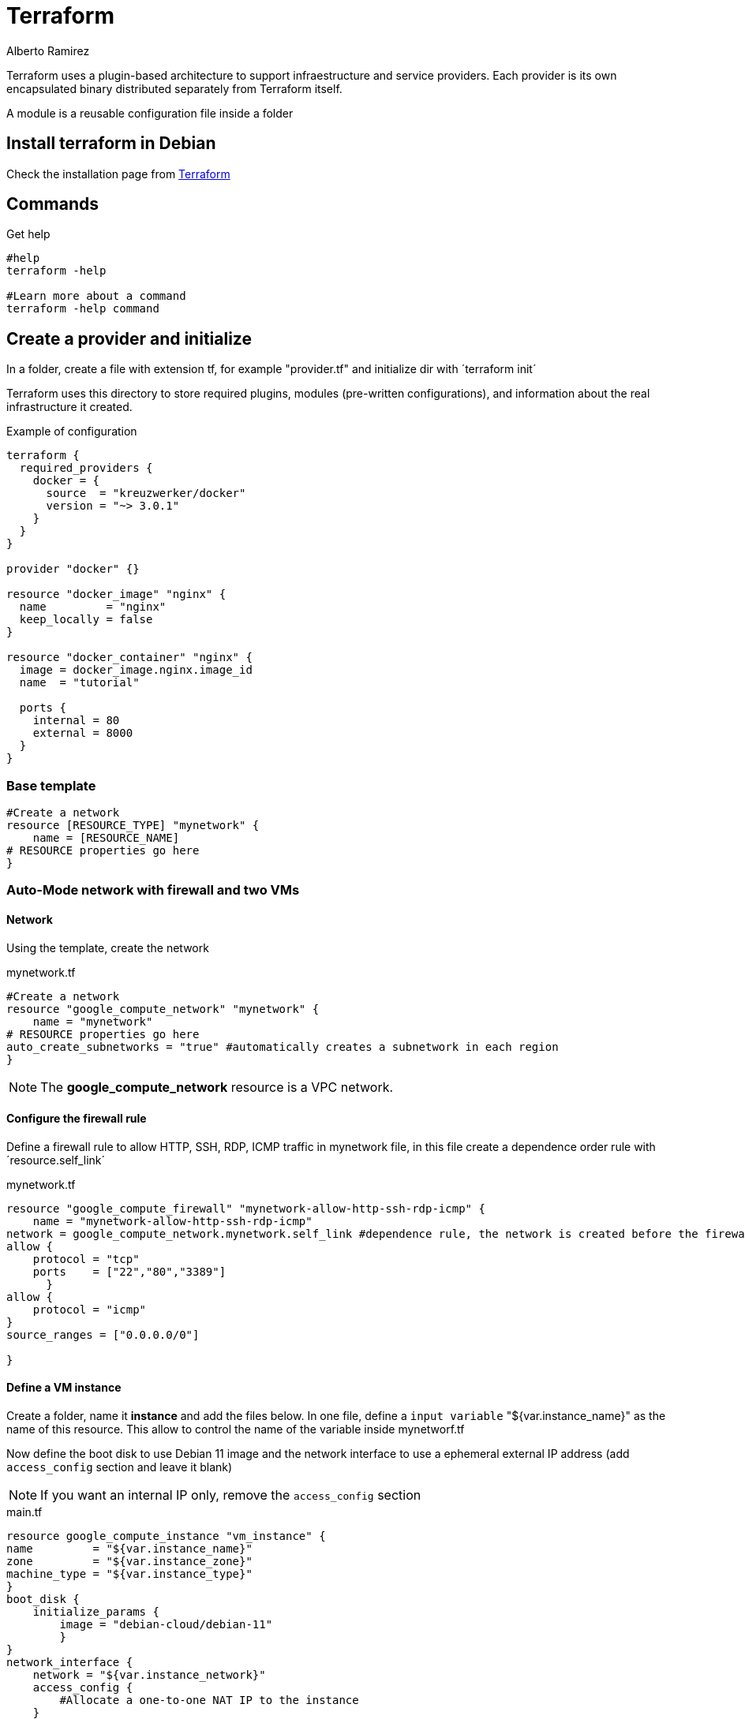 = Terraform
:author: Alberto Ramirez

Terraform uses a plugin-based architecture to support infraestructure and service providers. Each provider is its own encapsulated binary distributed separately from Terraform itself. 

A module is a reusable configuration file inside a folder

== Install terraform in Debian

Check the installation page from https://developer.hashicorp.com/terraform/tutorials/aws-get-started/install-cli[Terraform]

== Commands

.Get help
[source,bash]
----
#help
terraform -help

#Learn more about a command
terraform -help command
----

== Create a provider and initialize

In a folder, create a file with extension tf, for example "provider.tf" and initialize dir with ´terraform init´

Terraform uses this directory to store required plugins, modules (pre-written configurations), and information about the real infrastructure it created.

.Example of configuration
[source]
----
terraform {
  required_providers {
    docker = {
      source  = "kreuzwerker/docker"
      version = "~> 3.0.1"
    }
  }
}

provider "docker" {}

resource "docker_image" "nginx" {
  name         = "nginx"
  keep_locally = false
}

resource "docker_container" "nginx" {
  image = docker_image.nginx.image_id
  name  = "tutorial"

  ports {
    internal = 80
    external = 8000
  }
}

----

=== Base template

[source]
----
#Create a network 
resource [RESOURCE_TYPE] "mynetwork" {
    name = [RESOURCE_NAME]
# RESOURCE properties go here
}
----

=== Auto-Mode network with firewall and two VMs

==== Network

Using the template, create the network

.mynetwork.tf
[source]
----
#Create a network 
resource "google_compute_network" "mynetwork" {
    name = "mynetwork"
# RESOURCE properties go here
auto_create_subnetworks = "true" #automatically creates a subnetwork in each region
}
----

NOTE: The *google_compute_network* resource is a VPC network.

==== Configure the firewall rule

Define a firewall rule to allow HTTP, SSH, RDP, ICMP traffic in mynetwork file, in this file create a dependence order rule with ´resource.self_link´

.mynetwork.tf
[source]
----
resource "google_compute_firewall" "mynetwork-allow-http-ssh-rdp-icmp" {
    name = "mynetwork-allow-http-ssh-rdp-icmp"
network = google_compute_network.mynetwork.self_link #dependence rule, the network is created before the firewall rule
allow {
    protocol = "tcp"
    ports    = ["22","80","3389"]
      }
allow {
    protocol = "icmp"
}
source_ranges = ["0.0.0.0/0"]

}
----

==== Define a VM instance

Create a folder, name it *instance* and add the files below. In one file, define a `input variable` "${var.instance_name}" as the name of this resource. This allow to control the name of the variable inside mynetworf.tf

Now define the boot disk to use Debian 11 image and the network interface to use a ephemeral external IP address (add `access_config` section and leave it blank)

NOTE: If you want an internal IP only, remove the `access_config` section

.main.tf
[source]
----
resource google_compute_instance "vm_instance" {
name         = "${var.instance_name}"
zone         = "${var.instance_zone}"
machine_type = "${var.instance_type}"
} 
boot_disk {
    initialize_params {
        image = "debian-cloud/debian-11"
        }
}
network_interface {
    network = "${var.instance_network}"
    access_config {
        #Allocate a one-to-one NAT IP to the instance
    }
}
----

In another file, define the input variables, give a value to *instance_type* to make it optional.

.variables.tf
----
variable "instance_name" {}
variable "instance_zone" {}
variable "instance_type" {
    default = "e2-micro"
    }
variable "instance_network" {}
----

Add the VM instances to *mynetwork.tf*.

[source]
----
module "mynet-us-vm" {
    source = "./instance"
    instance_name = "mynet-us-vm"
    instance_zone = "us-central1-c"
    instance_network = google_compute_network.mynetwork.self_link
}

module "mynet-eu-vm" {
    source = "./instance"
    instance_name = "mynet-eu-vm"
    instance_zone = "europe-west1-d"
    instance_network = google_compute_network.mynetwork.self_link
}
----

==== Create the resources

Reformat the config files to a canonical format and style with `terraform fmt`, to install the module initialize the folder and create a execution plan with `terraform plan`.

To apply the changes use `terraform apply`